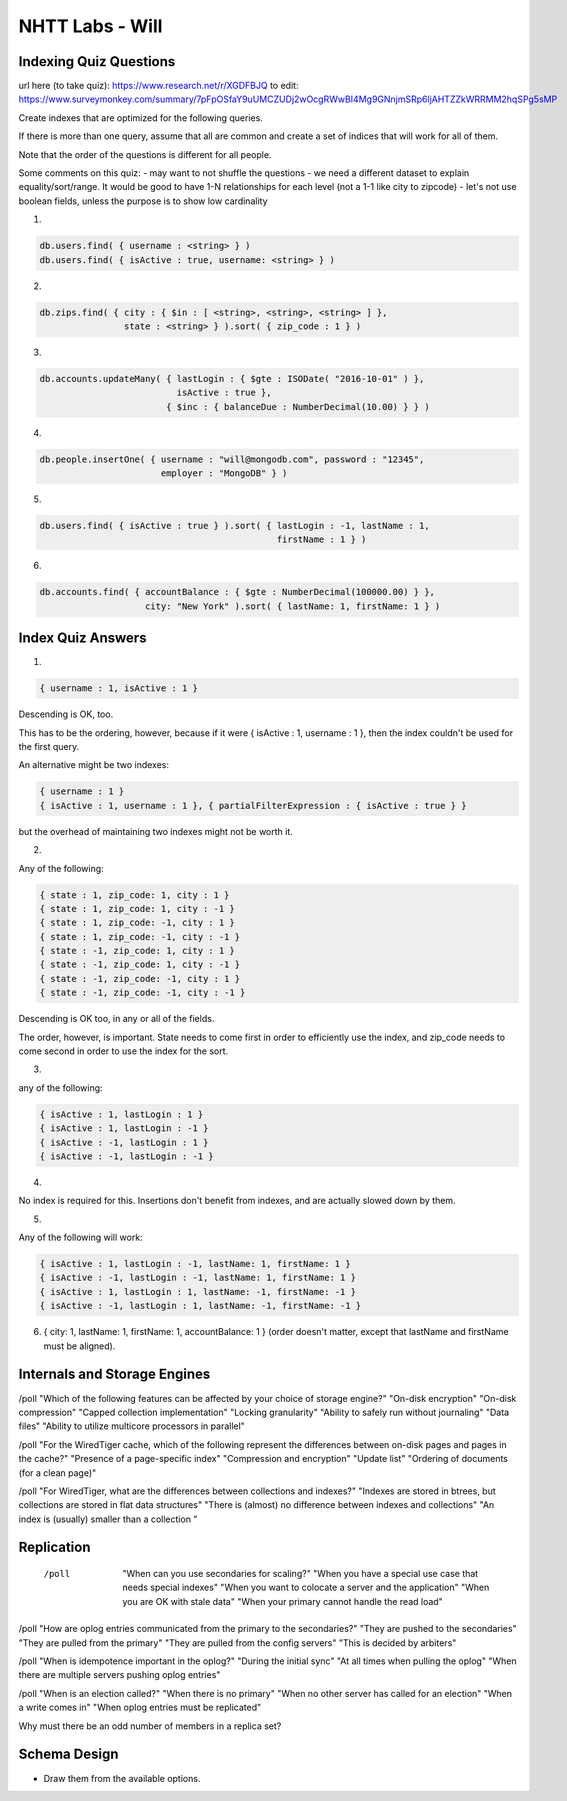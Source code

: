 ================
NHTT Labs - Will
================

Indexing Quiz Questions
-----------------------

url here (to take quiz): https://www.research.net/r/XGDFBJQ
to edit: https://www.surveymonkey.com/summary/7pFpOSfaY9uUMCZUDj2wOcgRWwBI4Mg9GNnjmSRp6ljAHTZZkWRRMM2hqSPg5sMP


Create indexes that are optimized for the following queries.

If there is more than one query, assume that all are common and create a set of
indices that will work for all of them.

Note that the order of the questions is different for all people.

Some comments on this quiz:
- may want to not shuffle the questions
- we need a different dataset to explain equality/sort/range. It would be good to have 1-N relationships for each level (not a 1-1 like city to zipcode)
- let's not use boolean fields, unless the purpose is to show low cardinality

1.

.. code-block::

  db.users.find( { username : <string> } )
  db.users.find( { isActive : true, username: <string> } )

2.

.. code-block:: javascript

  db.zips.find( { city : { $in : [ <string>, <string>, <string> ] },
                  state : <string> } ).sort( { zip_code : 1 } )

3.

.. code-block:: javascript

  db.accounts.updateMany( { lastLogin : { $gte : ISODate( "2016-10-01" ) },
                            isActive : true },
                          { $inc : { balanceDue : NumberDecimal(10.00) } } )

4.

.. code-block:: javascript

  db.people.insertOne( { username : "will@mongodb.com", password : "12345",
                         employer : "MongoDB" } )


5.

.. code-block:: javascript

  db.users.find( { isActive : true } ).sort( { lastLogin : -1, lastName : 1,
                                               firstName : 1 } )

6.

.. code-block:: javascript

  db.accounts.find( { accountBalance : { $gte : NumberDecimal(100000.00) } },
                      city: "New York" ).sort( { lastName: 1, firstName: 1 } )



Index Quiz Answers
------------------

1.

.. code-block:: javascript

  { username : 1, isActive : 1 }

Descending is OK, too.

This has to be the ordering, however, because if it were { isActive : 1,
username : 1 }, then the index couldn't be used for the first query.

An alternative might be two indexes:

.. code-block:: javascript

  { username : 1 }
  { isActive : 1, username : 1 }, { partialFilterExpression : { isActive : true } }

but the overhead of maintaining two indexes might not be worth it.


2.

Any of the following:

.. code-block:: javascript

  { state : 1, zip_code: 1, city : 1 }
  { state : 1, zip_code: 1, city : -1 }
  { state : 1, zip_code: -1, city : 1 }
  { state : 1, zip_code: -1, city : -1 }
  { state : -1, zip_code: 1, city : 1 }
  { state : -1, zip_code: 1, city : -1 }
  { state : -1, zip_code: -1, city : 1 }
  { state : -1, zip_code: -1, city : -1 }

Descending is OK too, in any or all of the fields.

The order, however, is important. State needs to come first in order to
efficiently use the index, and zip_code needs to come second in order to use
the index for the sort.

3.

any of the following:

.. code-block:: javascript

  { isActive : 1, lastLogin : 1 }
  { isActive : 1, lastLogin : -1 }
  { isActive : -1, lastLogin : 1 }
  { isActive : -1, lastLogin : -1 }

4.

No index is required for this. Insertions don't benefit from indexes, and are actually slowed down by them.

5.

Any of the following will work:

.. code-block:: javascript

  { isActive : 1, lastLogin : -1, lastName: 1, firstName: 1 }
  { isActive : -1, lastLogin : -1, lastName: 1, firstName: 1 }
  { isActive : 1, lastLogin : 1, lastName: -1, firstName: -1 }
  { isActive : -1, lastLogin : 1, lastName: -1, firstName: -1 }


6. { city: 1, lastName: 1, firstName: 1, accountBalance: 1 }
   (order doesn't matter, except that lastName and firstName must be aligned).


Internals and Storage Engines
-----------------------------



/poll "Which of the following features can be affected by your choice of storage engine?"  "On-disk encryption" "On-disk compression" "Capped collection implementation" "Locking granularity" "Ability to safely run without journaling" "Data files" "Ability to utilize multicore processors in parallel"

/poll "For the WiredTiger cache, which of the following represent the differences between on-disk pages and pages in the cache?" "Presence of a page-specific index" "Compression and encryption" "Update list" "Ordering of documents (for a clean page)"

/poll "For WiredTiger, what are the differences between collections and indexes?" "Indexes are stored in btrees, but collections are stored in flat data structures" "There is (almost) no difference between indexes and collections" "An index is (usually) smaller than a collection "


Replication
-----------

  /poll   "When can you use secondaries for scaling?" "When you have a special use case that needs special indexes" "When you want to colocate a server and the application" "When you are OK with stale data" "When your primary cannot handle the read load"

/poll "How are oplog entries communicated from the primary to the secondaries?" "They are pushed to the secondaries" "They are pulled from the primary" "They are pulled from the config servers" "This is decided by arbiters"

/poll "When is idempotence important in the oplog?" "During the initial sync" "At all times when pulling the oplog" "When there are multiple servers pushing oplog entries"

/poll "When is an election called?" "When there is no primary" "When no other server has called for an election" "When a write comes in" "When oplog entries must be replicated"



Why must there be an odd number of members in a replica set?


Schema Design
-------------

* Draw them from the available options.
